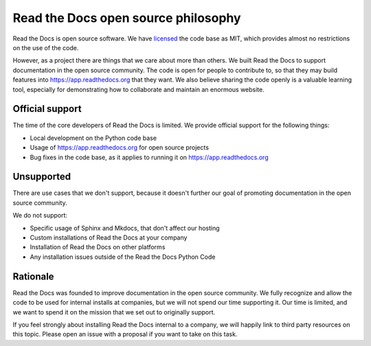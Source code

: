 Read the Docs open source philosophy
------------------------------------

Read the Docs is open source software.
We have `licensed <https://github.com/readthedocs/readthedocs.org/blob/main/LICENSE>`_ the code base as MIT,
which provides almost no restrictions on the use of the code.

However,
as a project there are things that we care about more than others.
We built Read the Docs to support documentation in the open source community.
The code is open for people to contribute to,
so that they may build features into https://app.readthedocs.org that they want.
We also believe sharing the code openly is a valuable learning tool,
especially for demonstrating how to collaborate and maintain an enormous website.


Official support
~~~~~~~~~~~~~~~~

The time of the core developers of Read the Docs is limited.
We provide official support for the following things:

* Local development on the Python code base
* Usage of https://app.readthedocs.org for open source projects
* Bug fixes in the code base, as it applies to running it on https://app.readthedocs.org

Unsupported
~~~~~~~~~~~

There are use cases that we don't support,
because it doesn't further our goal of promoting documentation in the open source community.

We do not support:

* Specific usage of Sphinx and Mkdocs, that don't affect our hosting
* Custom installations of Read the Docs at your company
* Installation of Read the Docs on other platforms
* Any installation issues outside of the Read the Docs Python Code

Rationale
~~~~~~~~~

Read the Docs was founded to improve documentation in the open source community.
We fully recognize and allow the code to be used for internal installs at companies,
but we will not spend our time supporting it.
Our time is limited,
and we want to spend it on the mission that we set out to originally support.

If you feel strongly about installing Read the Docs internal to a company,
we will happily link to third party resources on this topic.
Please open an issue with a proposal if you want to take on this task.
